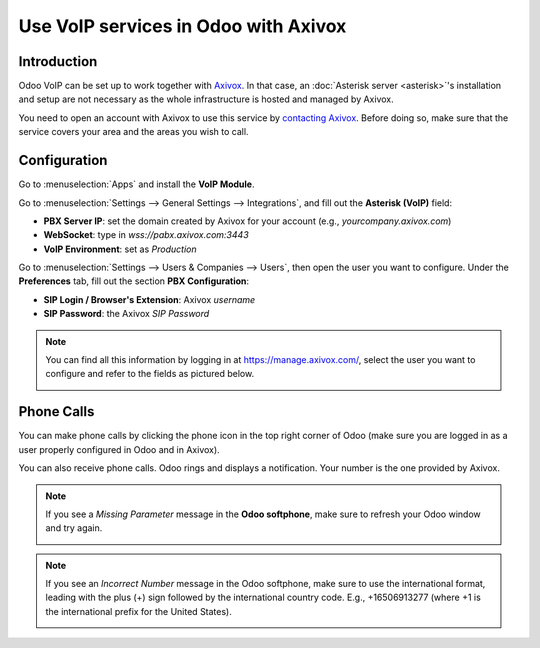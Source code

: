 =====================================
Use VoIP services in Odoo with Axivox
=====================================

Introduction
============

Odoo VoIP can be set up to work together with `Axivox <https://www.axivox.com/>`_. In that case, an
:doc:`Asterisk server <asterisk>`'s installation and setup are not necessary as the whole
infrastructure is hosted and managed by Axivox.

You need to open an account with Axivox to use this service by
`contacting Axivox <https://www.axivox.com/contact/>`_. Before doing so, make sure that the service
covers your area and the areas you wish to call.

Configuration
=============

Go to :menuselection:`Apps` and install the **VoIP Module**.

.. image:: media/axivox-voip-installation.png
   :align: center

Go to :menuselection:`Settings --> General Settings --> Integrations`, and fill out the **Asterisk
(VoIP)** field:

- **PBX Server IP**: set the domain created by Axivox for your account (e.g.,
  *yourcompany.axivox.com*)
- **WebSocket**: type in `wss://pabx.axivox.com:3443`
- **VoIP Environment**: set as *Production*

.. image:: media/axivox-voip-configuration.png
   :align: center

Go to :menuselection:`Settings --> Users & Companies --> Users`, then open the user you want to
configure. Under the **Preferences** tab, fill out the section **PBX Configuration**:

- **SIP Login / Browser's Extension**: Axivox *username*
- **SIP Password**: the Axivox *SIP Password*

.. note::
   You can find all this information by logging in at https://manage.axivox.com/, select the user
   you want to configure and refer to the fields as pictured below.

   .. image:: media/axivox-manager-sip.png
      :align: center

Phone Calls
===========

You can make phone calls by clicking the phone icon in the top right corner of Odoo (make sure you
are logged in as a user properly configured in Odoo and in Axivox).

You can also receive phone calls. Odoo rings and displays a notification. Your number is the one
provided by Axivox.

.. image:: media/axivox-incoming-call.png
   :align: center

.. note::
   If you see a *Missing Parameter* message in the **Odoo softphone**, make sure to refresh your
   Odoo window and try again.

   .. image:: media/axivox-missing-parameter.png
      :align: center

.. note::
   If you see an *Incorrect Number* message in the Odoo softphone, make sure to use the
   international format, leading with the plus (+) sign followed by the international country code.
   E.g., +16506913277 (where +1 is the international prefix for the United States).

   .. image:: media/axivox-incorrect-number.png
      :align: center